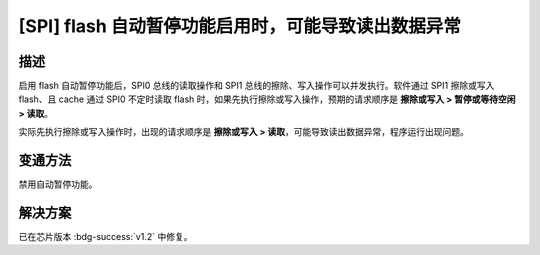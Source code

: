 [SPI] flash 自动暂停功能启用时，可能导致读出数据异常
~~~~~~~~~~~~~~~~~~~~~~~~~~~~~~~~~~~~~~~~~~~~~~~~~~~~

.. only:: esp32h2

   .. tags::
      
      v0.0, v0.1

描述
^^^^

启用 flash 自动暂停功能后，SPI0 总线的读取操作和 SPI1 总线的擦除、写入操作可以并发执行。软件通过 SPI1 擦除或写入 flash、且 cache 通过 SPI0 不定时读取 flash 时，如果先执行擦除或写入操作，预期的请求顺序是 **擦除或写入 > 暂停或等待空闲 > 读取**。

实际先执行擦除或写入操作时，出现的请求顺序是 **擦除或写入 > 读取**，可能导致读出数据异常，程序运行出现问题。

变通方法
^^^^^^^^

禁用自动暂停功能。

解决方案
^^^^^^^^

已在芯片版本 :bdg-success:`v1.2` 中修复。
